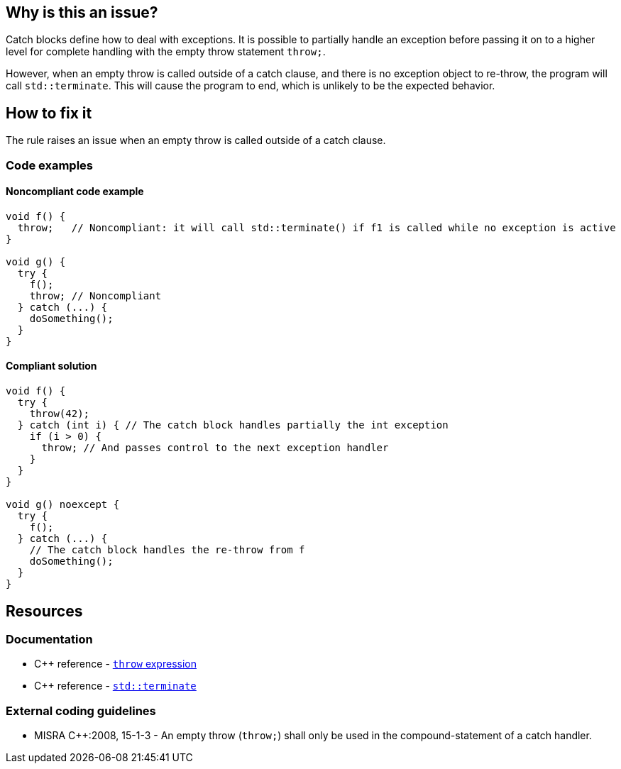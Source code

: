 == Why is this an issue?

Catch blocks define how to deal with exceptions. It is possible to partially handle an exception before passing it on to a higher level for complete handling with the empty throw statement `throw;`.

However, when an empty throw is called outside of a catch clause, and there is no exception object to re-throw, the program will call `std::terminate`. This will cause the program to end, which is unlikely to be the expected behavior.

== How to fix it

The rule raises an issue when an empty throw is called outside of a catch clause.

=== Code examples

==== Noncompliant code example

[source,cpp]
----
void f() {
  throw;   // Noncompliant: it will call std::terminate() if f1 is called while no exception is active
}

void g() {
  try {
    f();
    throw; // Noncompliant
  } catch (...) {
    doSomething();
  }
}
----

==== Compliant solution

[source,cpp]
----
void f() {
  try {
    throw(42);
  } catch (int i) { // The catch block handles partially the int exception
    if (i > 0) {
      throw; // And passes control to the next exception handler
    }
  }
}

void g() noexcept {
  try {
    f();
  } catch (...) {
    // The catch block handles the re-throw from f
    doSomething();
  }
}
----


== Resources

=== Documentation
* C{plus}{plus} reference - https://en.cppreference.com/w/cpp/language/throw[`throw` expression]
* C{plus}{plus} reference - https://en.cppreference.com/w/cpp/error/terminate[`std::terminate`]

=== External coding guidelines

* MISRA {cpp}:2008, 15-1-3 - An empty throw (`throw;`) shall only be used in the compound-statement of a catch handler.


ifdef::env-github,rspecator-view[]
'''
== Comments And Links
(visible only on this page)

=== relates to: S5747

=== on 31 Mar 2015, 19:04:35 Evgeny Mandrikov wrote:
\[~ann.campbell.2] implementation seems more complete (SQALE, description) than this spec.

=== on 13 Apr 2015, 19:37:22 Evgeny Mandrikov wrote:
\[~ann.campbell.2] I'm wondering why blocker, but not active by default? Note that in implementation currently active.

endif::env-github,rspecator-view[]
